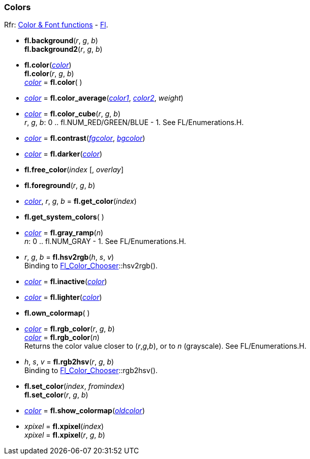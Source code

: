 
=== Colors
[small]#Rfr: 
link:++http://www.fltk.org/doc-1.3/group__fl__attributes.html++[Color & Font functions] -
link:++http://www.fltk.org/doc-1.3/classFl.html++[Fl].#

* *fl.background*(_r_, _g_, _b_) +
*fl.background2*(_r_, _g_, _b_)

* *fl.color*(<<color, _color_>>) +
*fl.color*(_r_, _g_, _b_) +
<<color, _color_>> = *fl.color*( )

* <<color, _color_>> = *fl.color_average*(<<color, _color1_>>, <<color, _color2_>>, _weight_)

// see Enumerations.H
* <<color, _color_>> = *fl.color_cube*(_r_, _g_, _b_) +
[small]#_r_, _g_, _b_: 0 .. fl.NUM_RED/GREEN/BLUE - 1. See FL/Enumerations.H.#

* <<color, _color_>> = *fl.contrast*(<<color, _fgcolor_>>, <<color, _bgcolor_>>)

* <<color, _color_>> = *fl.darker*(<<color, _color_>>) +

* *fl.free_color*(_index_ [, _overlay_]

* *fl.foreground*(_r_, _g_, _b_)

* <<color, _color_>>, _r_, _g_, _b_ = *fl.get_color*(_index_)

* *fl.get_system_colors*( )

* <<color, _color_>> = *fl.gray_ramp*(_n_) +
[small]#_n_: 0 .. fl.NUM_GRAY - 1. See FL/Enumerations.H.#

* _r_, _g_, _b_ = *fl.hsv2rgb*(_h_, _s_, _v_) +
[small]#Binding to 
link:++http://www.fltk.org/doc-1.3/classFl__Color__Chooser.html++[Fl_Color_Chooser]::hsv2rgb().#

* <<color, _color_>> = *fl.inactive*(<<color, _color_>>)

* <<color, _color_>> = *fl.lighter*(<<color, _color_>>)

* *fl.own_colormap*( )

* <<color, _color_>> = *fl.rgb_color*(_r_, _g_, _b_) +
<<color, _color_>> = *fl.rgb_color*(_n_) +
[small]#Returns the color value closer to (_r_,_g_,_b_), or to _n_ (grayscale). See FL/Enumerations.H.#

* _h_, _s_, _v_ = *fl.rgb2hsv*(_r_, _g_, _b_) +
[small]#Binding to 
link:++http://www.fltk.org/doc-1.3/classFl__Color__Chooser.html++[Fl_Color_Chooser]::rgb2hsv().#

* *fl.set_color*(_index_, _fromindex_) +
*fl.set_color*(_r_, _g_, _b_)

* <<color, _color_>> = *fl.show_colormap*(<<color, _oldcolor_>>)

* _xpixel_ = *fl.xpixel*(_index_) +
_xpixel_ = *fl.xpixel*(_r_, _g_, _b_) +

